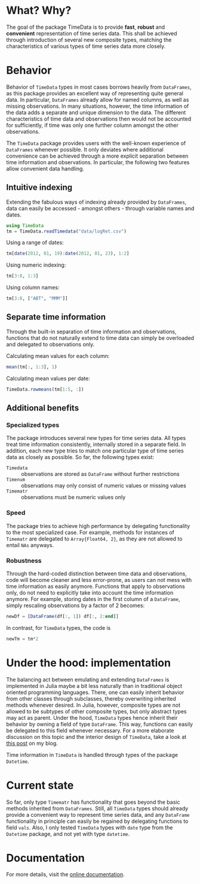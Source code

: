 #+OPTIONS: eval:never-export
#+PROPERTY: exports both
#+PROPERTY: results output
#+PROPERTY: session *julia-readme*

[[https://travis-ci.org/cgroll/TimeData.jl][https://travis-ci.org/cgroll/TimeData.jl.png]]

* What? Why?

The goal of the package TimeData is to provide *fast*, *robust* and
*convenient* representation of time series data. This shall be
achieved through introduction of several new composite types, matching
the characteristics of various types of time series data more closely.

* Behavior

Behavior of ~TimeData~ types in most cases borrows heavily from
~DataFrames~, as this package provides an excellent way of
representing quite general data. In particular, ~DataFrames~ already
allow for named columns, as well as missing observations. In many
situations, however, the time information of the data adds a separate
and unique dimension to the data. The different characteristics of
time data and observations then would not be accounted for
sufficiently, if time was only one further column amongst the other
observations.

The ~TimeData~ package provides users with the well-known experience
of ~DataFrames~ whenever possible. It only deviates where additional
convenience can be achieved through a more explicit separation between
time information and observations. In particular, the following two
features allow convenient data handling. 

** Intuitive indexing

Extending the fabulous ways of indexing already provided by
~DataFrames~, data can easily be accessed - amongst others - through
variable names and dates.

#+BEGIN_SRC julia :results silent
using TimeData
tm = TimeData.readTimedata("data/logRet.csv")
#+END_SRC

Using a range of dates:
#+BEGIN_SRC julia
tm[date(2012, 01, 19):date(2012, 01, 23), 1:2]
#+END_SRC

#+RESULTS:
: 
: type: Timematr
: dimensions: (3,2)
: 3x3 DataFrame:
:              dates      MMM      ABT
: [1,]    2012-01-19  0.85617  0.15595
: [2,]    2012-01-20 -0.17065  0.58264
: [3,]    2012-01-23 -0.04881 -0.07749

Using numeric indexing:
#+BEGIN_SRC julia
tm[3:8, 1:3]
#+END_SRC

#+RESULTS:
#+begin_example

type: Timematr
dimensions: (6,3)
6x4 DataFrame:
             dates      MMM      ABT      ACE
[1,]    2012-01-05 -0.44787 -0.23157  0.28445
[2,]    2012-01-06 -0.51253 -0.93168  0.23891
[3,]    2012-01-09  0.58732      0.0  0.46128
[4,]    2012-01-10  0.52193  0.46693  1.31261
[5,]    2012-01-11 -0.63413 -0.38895 -1.52066
[6,]    2012-01-12  0.60934 -0.46875  0.50453
#+end_example

Using column names:
#+BEGIN_SRC julia
tm[3:8, ["ABT", "MMM"]]
#+END_SRC

#+RESULTS:
#+begin_example

type: Timematr
dimensions: (6,2)
6x3 DataFrame:
             dates      ABT      MMM
[1,]    2012-01-05 -0.23157 -0.44787
[2,]    2012-01-06 -0.93168 -0.51253
[3,]    2012-01-09      0.0  0.58732
[4,]    2012-01-10  0.46693  0.52193
[5,]    2012-01-11 -0.38895 -0.63413
[6,]    2012-01-12 -0.46875  0.60934
#+end_example


** Separate time information

Through the built-in separation of time information and observations,
functions that do not naturally extend to time data can simply be
overloaded and delegated to observations only.

Calculating mean values for each column:
#+BEGIN_SRC julia
mean(tm[:, 1:3], 1)
#+END_SRC

#+RESULTS:
: 1x3 DataFrame:
:               MMM      ABT       ACE
: [1,]    0.0837788 0.106037 0.0806674

Calculating mean values per date:
#+BEGIN_SRC julia
TimeData.rowmeans(tm[1:5, :])
#+END_SRC

#+RESULTS:
#+begin_example

type: Timematr
dimensions: (5,1)
5x2 DataFrame:
             dates         x1
[1,]    2012-01-03    1.39846
[2,]    2012-01-04 -0.0184982
[3,]    2012-01-05   0.491411
[4,]    2012-01-06  -0.138277
[5,]    2012-01-09    0.39854
#+end_example

** Additional benefits

*** Specialized types
The package introduces several new types for time series data. All
types treat time information consistently, internally stored in a
separate field. In addition, each new type tries to match one
particular type of time series data as closely as possible. So far,
the following types exist:
- ~Timedata~ :: observations are stored as ~DataFrame~ without further
                restrictions
- ~Timenum~ :: observations may only consist of numeric values or
               missing values
- ~Timematr~ :: observations must be numeric values only

*** Speed
The package tries to achieve high performance by delegating
functionality to the most specialized case. For example, methods for
instances of ~Timematr~ are delegated to ~Array{Float64, 2}~, as they
are not allowed to entail ~NAs~ anyways. 

*** Robustness
Through the hard-coded distinction between time data and observations,
code will become cleaner and less error-prone, as users can not mess
with time information as easily anymore. Functions that apply to
observations only, do not need to explicitly take into account the
time information anymore. For example, storing dates in the first
column of a ~DataFrame~, simply rescaling observations by a factor of
2 becomes:

#+BEGIN_SRC julia :results silent
newDf = [DataFrame(df[:, 1]) df[:, 2:end]]
#+END_SRC

In contrast, for ~TimeData~ types, the code is 
#+BEGIN_SRC julia :results silent
newTm = tm*2
#+END_SRC

* Under the hood: implementation

The balancing act between emulating and extending ~DataFrames~ is
implemented in Julia maybe a bit less naturally than in traditional
object oriented programming languages. There, one can easily inherit
behavior from other classes through subclasses, thereby overwriting
inherited methods whenever desired. In Julia, however, composite types
are not allowed to be subtypes of other composite types, but only
abstract types may act as parent. Under the hood, ~TimeData~ types
hence inherit their behavior by owning a field of type ~DataFrame~.
This way, functions can easily be delegated to this field whenever
necessary. For a more elaborate discussion on this topic and the
interior design of ~TimeData~, take a look at [[http://grollchristian.wordpress.com/2014/01/22/julia-inheriting-behavior/][this post]] on my blog. 

Time information in ~TimeData~ is handled through types of the package
~Datetime~. 


* Current state

So far, only type ~Timematr~ has functionality that goes beyond the
basic methods inherited from ~DataFrames~. Still, all ~TimeData~ types
should already provide a convenient way to represent time series data,
and any ~DataFrame~ functionality in principle can easily be regained
by delegating functions to field ~vals~. Also, I only tested
~TimeData~ types with ~date~ type from the ~Datetime~ package, and not
yet with type ~datetime~.

* Documentation

For more details, visit the [[http://cgroll.github.io/TimeData.jl][online documentation]].
